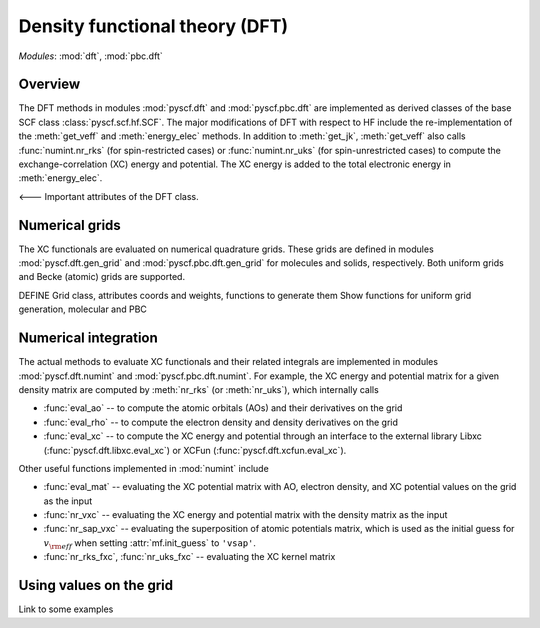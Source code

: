 .. _developer_scf:

*******************************
Density functional theory (DFT)
*******************************

*Modules*: :mod:`dft`, :mod:`pbc.dft`

Overview
========
The DFT methods in modules :mod:`pyscf.dft` and :mod:`pyscf.pbc.dft` 
are implemented as derived classes of the base SCF class :class:`pyscf.scf.hf.SCF`. 
The major modifications of DFT with respect to HF include the re-implementation of the 
:meth:`get_veff` and :meth:`energy_elec` methods.
In addition to :meth:`get_jk`, :meth:`get_veff` also calls 
:func:`numint.nr_rks` (for spin-restricted cases) or 
:func:`numint.nr_uks` (for spin-unrestricted cases) 
to compute the exchange-correlation (XC) energy and potential.
The XC energy is added to the total electronic energy in :meth:`energy_elec`.

<--- Important attributes of the DFT class.


Numerical grids
===============
The XC functionals are evaluated on numerical quadrature grids.
These grids are defined in modules :mod:`pyscf.dft.gen_grid` and
:mod:`pyscf.pbc.dft.gen_grid` for molecules and solids, respectively.
Both uniform grids and Becke (atomic) grids are supported.

DEFINE Grid class, attributes coords and weights, functions to generate them
Show functions for uniform grid generation, molecular and PBC

Numerical integration
=====================
The actual methods to evaluate XC functionals and their related integrals
are implemented in modules :mod:`pyscf.dft.numint` and :mod:`pyscf.pbc.dft.numint`.
For example, the XC energy and potential matrix for a given density matrix are computed by 
:meth:`nr_rks` (or :meth:`nr_uks`), which internally calls

- :func:`eval_ao` -- to compute the atomic orbitals (AOs) and their derivatives on the grid

- :func:`eval_rho` -- to compute the electron density and density derivatives on the grid

- :func:`eval_xc` -- to compute the XC energy and potential through an interface to the external library Libxc (:func:`pyscf.dft.libxc.eval_xc`)
  or XCFun (:func:`pyscf.dft.xcfun.eval_xc`). 

Other useful functions implemented in :mod:`numint` include

- :func:`eval_mat` -- evaluating the XC potential matrix with AO, electron density, and XC potential values on the grid as the input 

- :func:`nr_vxc` -- evaluating the XC energy and potential matrix with the density matrix as the input

- :func:`nr_sap_vxc` -- evaluating the superposition of atomic potentials matrix, which is used as the initial guess for :math:`v_{\rm eff}`
  when setting :attr:`mf.init_guess` to ``'vsap'``.

- :func:`nr_rks_fxc`, :func:`nr_uks_fxc` -- evaluating the XC kernel matrix

Using values on the grid
========================
Link to some examples 
